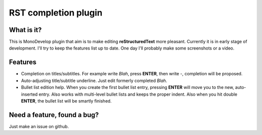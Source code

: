 RST completion plugin
=====================

What is it?
-----------

This is MonoDevelop plugin that aim is to make editing **reStructuredText** more pleasant. Currently it is in early stage of development. I'll try to keep the features list up to date. One day I'll probably make some screenshots or a video.

Features
--------

* Completion on titles/subtitles. For example write *Blah*, press **ENTER**, then write `-`, completion will be proposed.
* Auto-adjusting title/subtitle underline. Just edit formerly completed *Blah*.
* Bullet list edition help. When you create the first bullet list entry, pressing **ENTER** will move you to the new, auto-inserted entry. Also works with multi-level bullet lists and keeps the proper indent. Also when you hit double **ENTER**, the bullet list will be smartly finished.

Need a feature, found a bug?
----------------------------

Just make an issue on github.
